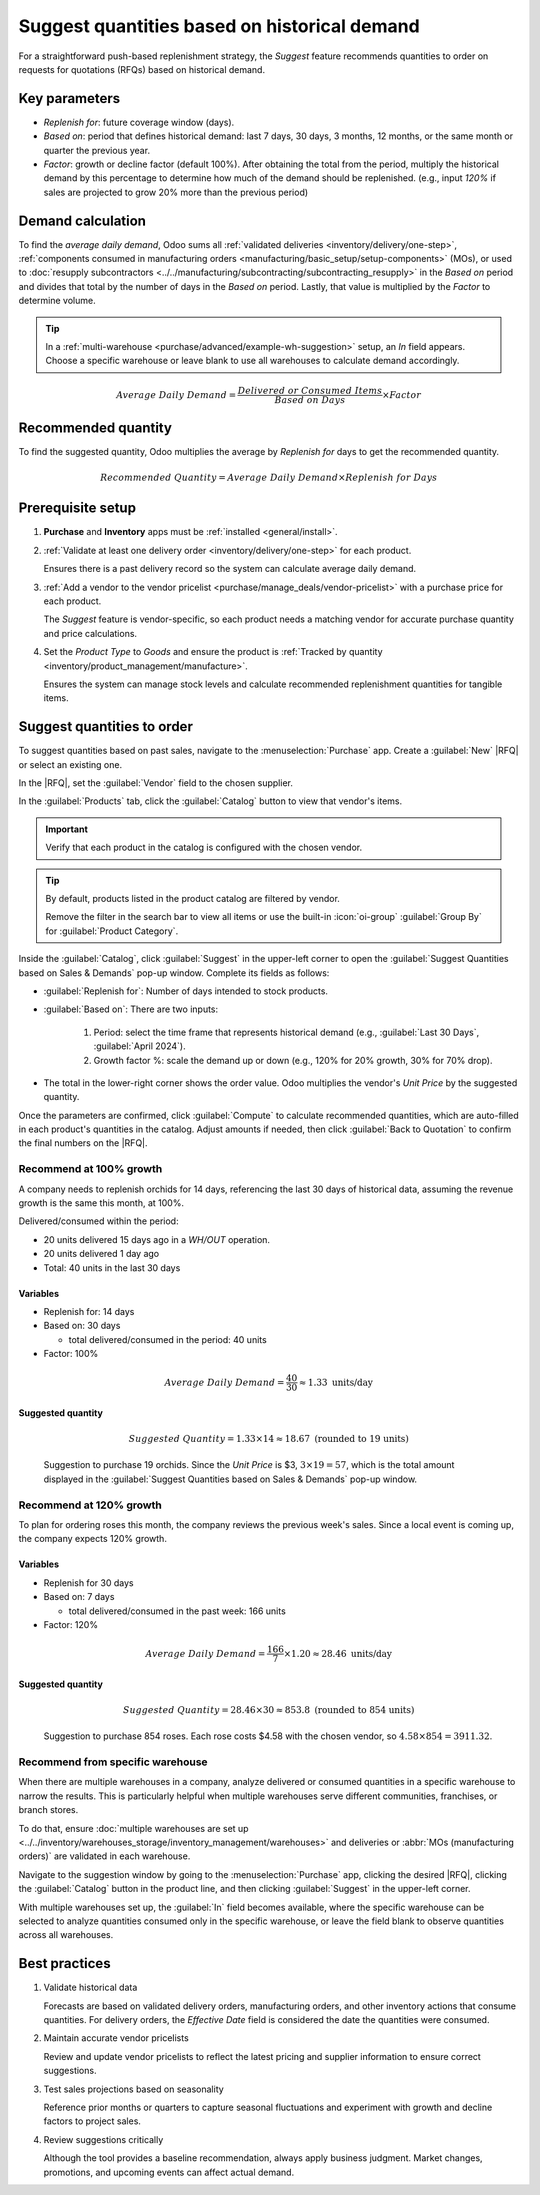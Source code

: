 =============================================
Suggest quantities based on historical demand
=============================================

.. |RFQ| replace:: :abbr:`RFQ (request for quotation)`

For a straightforward push-based replenishment strategy, the *Suggest* feature recommends quantities
to order on requests for quotations (RFQs) based on historical demand.

Key parameters
==============

- *Replenish for*: future coverage window (days).
- *Based on*: period that defines historical demand: last 7 days, 30 days, 3 months, 12 months, or
  the same month or quarter the previous year.
- *Factor*: growth or decline factor (default 100%). After obtaining the total from the period,
  multiply the historical demand by this percentage to determine how much of the demand should be
  replenished. (e.g., input `120%` if sales are projected to grow 20% more than the previous period)

Demand calculation
==================

To find the *average daily demand*, Odoo sums all :ref:`validated deliveries
<inventory/delivery/one-step>`, :ref:`components consumed in manufacturing orders
<manufacturing/basic_setup/setup-components>` (MOs), or used to :doc:`resupply subcontractors
<../../manufacturing/subcontracting/subcontracting_resupply>` in the *Based on* period and divides
that total by the number of days in the *Based on* period. Lastly, that value is multiplied by the
*Factor* to determine volume.

.. tip::
   In a :ref:`multi-warehouse <purchase/advanced/example-wh-suggestion>` setup, an *In* field
   appears. Choose a specific warehouse or leave blank to use all warehouses to calculate demand
   accordingly.

.. math::
   :class: overflow-scroll

   Average~Daily~Demand = \frac{Delivered~or~Consumed~Items}{Based~on~Days} \times Factor

Recommended quantity
====================

To find the suggested quantity, Odoo multiplies the average by *Replenish for* days to get the
recommended quantity.

.. math::
   :class: overflow-scroll

   Recommended~Quantity = Average~Daily~Demand \times Replenish~for~Days

.. example::
   In :ref:`example 1 <purchase/advanced/example-suggestion>`, Odoo recommends `19` units to
   *Replenish for* `14` days *Based on* the past month's `40` delivered units.

Prerequisite setup
==================

#. **Purchase** and **Inventory** apps must be :ref:`installed <general/install>`.
#. :ref:`Validate at least one delivery order <inventory/delivery/one-step>` for each product.

   Ensures there is a past delivery record so the system can calculate average daily demand.

#. :ref:`Add a vendor to the vendor pricelist <purchase/manage_deals/vendor-pricelist>` with a
   purchase price for each product.

   The *Suggest* feature is vendor-specific, so each product needs a matching vendor for accurate
   purchase quantity and price calculations.

#. Set the *Product Type* to *Goods* and ensure the product is :ref:`Tracked by quantity
   <inventory/product_management/manufacture>`.

   Ensures the system can manage stock levels and calculate recommended replenishment quantities for
   tangible items.

Suggest quantities to order
===========================

To suggest quantities based on past sales, navigate to the :menuselection:`Purchase` app. Create a
:guilabel:`New` |RFQ| or select an existing one.

In the |RFQ|, set the :guilabel:`Vendor` field to the chosen supplier.

In the :guilabel:`Products` tab, click the :guilabel:`Catalog` button to view that vendor's items.

.. important::
   Verify that each product in the catalog is configured with the chosen vendor.

.. tip::
   By default, products listed in the product catalog are filtered by vendor.

   Remove the filter in the search bar to view all items or use the built-in :icon:`oi-group`
   :guilabel:`Group By` for :guilabel:`Product Category`.

Inside the :guilabel:`Catalog`, click :guilabel:`Suggest` in the upper-left corner to open the
:guilabel:`Suggest Quantities based on Sales & Demands` pop-up window. Complete its fields as
follows:

- :guilabel:`Replenish for`: Number of days intended to stock products.
- :guilabel:`Based on`: There are two inputs:

   #. Period: select the time frame that represents historical demand (e.g., :guilabel:`Last 30
      Days`, :guilabel:`April 2024`).

   #. Growth factor %: scale the demand up or down (e.g., 120% for 20% growth, 30% for 70% drop).

- The total in the lower-right corner shows the order value. Odoo multiplies the vendor's *Unit
  Price* by the suggested quantity.

Once the parameters are confirmed, click :guilabel:`Compute` to calculate recommended quantities,
which are auto-filled in each product's quantities in the catalog. Adjust amounts if needed, then
click :guilabel:`Back to Quotation` to confirm the final numbers on the |RFQ|.

.. _purchase/advanced/example-suggestion:

Recommend at 100% growth
------------------------

A company needs to replenish orchids for 14 days, referencing the last 30 days of historical data,
assuming the revenue growth is the same this month, at 100%.

.. image:: suggest/suggest-14.png
   :alt: Compute suggestion for example 1.

Delivered/consumed within the period:

- 20 units delivered 15 days ago in a `WH/OUT` operation.
- 20 units delivered 1 day ago
- Total: 40 units in the last 30 days

Variables
~~~~~~~~~

- Replenish for: 14 days
- Based on: 30 days

  - total delivered/consumed in the period: 40 units

- Factor: 100%

.. math::

   Average~Daily~Demand = \frac{40}{30}  \approx 1.33 \text{ units/day}

Suggested quantity
~~~~~~~~~~~~~~~~~~

.. math::

   Suggested~Quantity = 1.33 \times 14 \approx 18.67 \text{ (rounded to 19 units)}

.. figure:: suggest/result-14.png
   :alt: Suggestion to purchase 19 units.

   Suggestion to purchase 19 orchids. Since the *Unit Price* is $3, :math:`$3 \times 19 = $57`,
   which is the total amount displayed in the :guilabel:`Suggest Quantities based on Sales &
   Demands` pop-up window.

Recommend at 120% growth
------------------------

To plan for ordering roses this month, the company reviews the previous week's sales. Since a local
event is coming up, the company expects 120% growth.

.. image:: suggest/suggest-30.png
   :alt: Compute suggestion for example 2.

Variables
~~~~~~~~~

- Replenish for 30 days
- Based on: 7 days

  - total delivered/consumed in the past week: 166 units

- Factor: 120%

.. math::

   Average~Daily~Demand = \frac{166}{7} \times 1.20 \approx 28.46 \text{ units/day}

Suggested quantity
~~~~~~~~~~~~~~~~~~

.. math::

   Suggested~Quantity = 28.46 \times 30 \approx 853.8 \text{ (rounded to 854 units)}

.. figure:: suggest/result-30.png
   :alt: Suggestion to purchase 854 roses.

   Suggestion to purchase 854 roses. Each rose costs $4.58 with the chosen vendor, so :math:`$4.58
   \times 854 = $3911.32`.

.. _purchase/advanced/example-wh-suggestion:

Recommend from specific warehouse
---------------------------------

When there are multiple warehouses in a company, analyze delivered or consumed quantities in a
specific warehouse to narrow the results. This is particularly helpful when multiple warehouses
serve different communities, franchises, or branch stores.

To do that, ensure :doc:`multiple warehouses are set up
<../../inventory/warehouses_storage/inventory_management/warehouses>` and deliveries or :abbr:`MOs
(manufacturing orders)` are validated in each warehouse.

Navigate to the suggestion window by going to the :menuselection:`Purchase` app, clicking the
desired |RFQ|, clicking the :guilabel:`Catalog` button in the product line, and then clicking
:guilabel:`Suggest` in the upper-left corner.

With multiple warehouses set up, the :guilabel:`In` field becomes available, where the specific
warehouse can be selected to analyze quantities consumed only in the specific warehouse, or leave
the field blank to observe quantities across all warehouses.

.. image:: suggest/in-field.png
   :alt: Show In field in the popup, displaying different warehouses to choose from.

Best practices
==============

#. Validate historical data

   Forecasts are based on validated delivery orders, manufacturing orders, and other inventory
   actions that consume quantities. For delivery orders, the *Effective Date* field is considered
   the date the quantities were consumed.

   .. image:: suggest/effective-date.png
      :alt: Example of effective date field.

#. Maintain accurate vendor pricelists

   Review and update vendor pricelists to reflect the latest pricing and supplier information to
   ensure correct suggestions.

#. Test sales projections based on seasonality

   Reference prior months or quarters to capture seasonal fluctuations and experiment with growth
   and decline factors to project sales.

#. Review suggestions critically

   Although the tool provides a baseline recommendation, always apply business judgment. Market
   changes, promotions, and upcoming events can affect actual demand.
